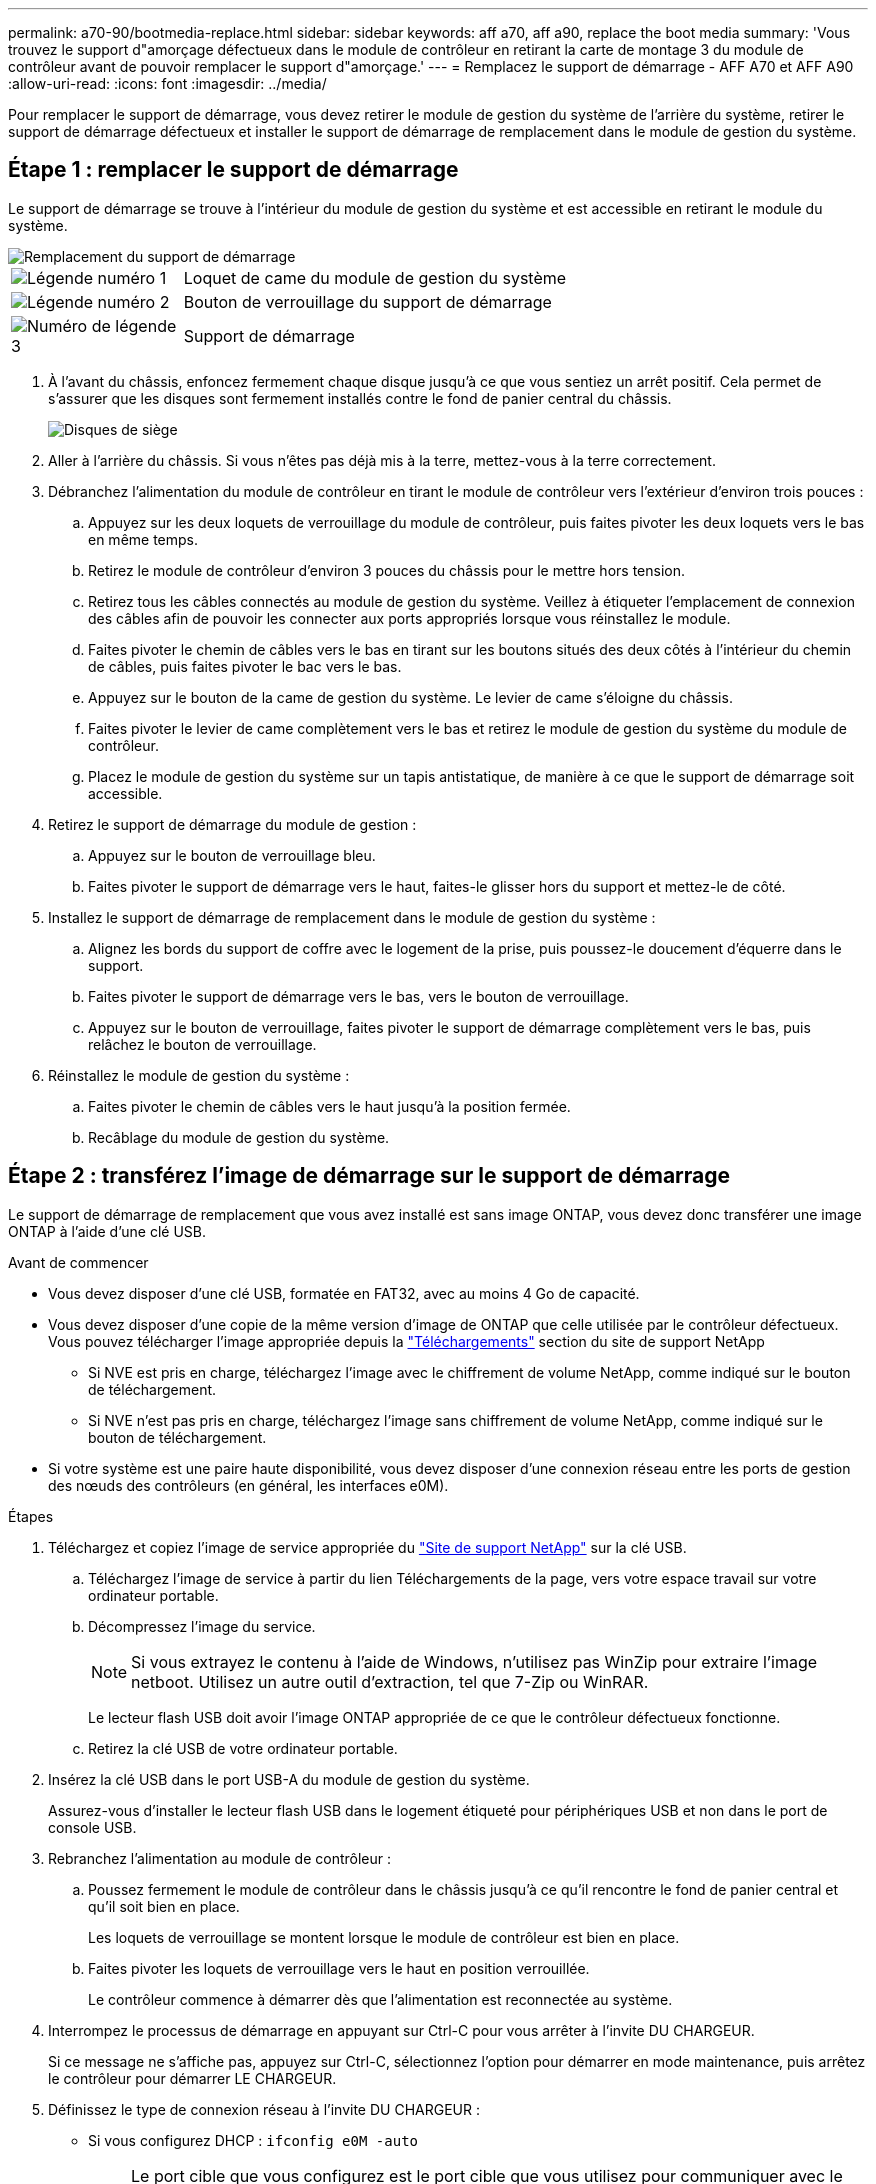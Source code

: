 ---
permalink: a70-90/bootmedia-replace.html 
sidebar: sidebar 
keywords: aff a70, aff a90, replace the boot media 
summary: 'Vous trouvez le support d"amorçage défectueux dans le module de contrôleur en retirant la carte de montage 3 du module de contrôleur avant de pouvoir remplacer le support d"amorçage.' 
---
= Remplacez le support de démarrage - AFF A70 et AFF A90
:allow-uri-read: 
:icons: font
:imagesdir: ../media/


[role="lead"]
Pour remplacer le support de démarrage, vous devez retirer le module de gestion du système de l'arrière du système, retirer le support de démarrage défectueux et installer le support de démarrage de remplacement dans le module de gestion du système.



== Étape 1 : remplacer le support de démarrage

Le support de démarrage se trouve à l'intérieur du module de gestion du système et est accessible en retirant le module du système.

image::../media/drw_a70-90_boot_media_remove_replace_ieops-1367.svg[Remplacement du support de démarrage]

[cols="1,4"]
|===


 a| 
image::../media/legend_icon_01.svg[Légende numéro 1]
 a| 
Loquet de came du module de gestion du système



 a| 
image::../media/legend_icon_02.svg[Légende numéro 2]
 a| 
Bouton de verrouillage du support de démarrage



 a| 
image::../media/legend_icon_03.svg[Numéro de légende 3]
 a| 
Support de démarrage

|===
. À l'avant du châssis, enfoncez fermement chaque disque jusqu'à ce que vous sentiez un arrêt positif. Cela permet de s'assurer que les disques sont fermement installés contre le fond de panier central du châssis.
+
image::../media/drw_a800_drive_seated_IEOPS-960.svg[Disques de siège]

. Aller à l'arrière du châssis. Si vous n'êtes pas déjà mis à la terre, mettez-vous à la terre correctement.
. Débranchez l'alimentation du module de contrôleur en tirant le module de contrôleur vers l'extérieur d'environ trois pouces :
+
.. Appuyez sur les deux loquets de verrouillage du module de contrôleur, puis faites pivoter les deux loquets vers le bas en même temps.
.. Retirez le module de contrôleur d'environ 3 pouces du châssis pour le mettre hors tension.
.. Retirez tous les câbles connectés au module de gestion du système. Veillez à étiqueter l'emplacement de connexion des câbles afin de pouvoir les connecter aux ports appropriés lorsque vous réinstallez le module.
.. Faites pivoter le chemin de câbles vers le bas en tirant sur les boutons situés des deux côtés à l'intérieur du chemin de câbles, puis faites pivoter le bac vers le bas.
.. Appuyez sur le bouton de la came de gestion du système. Le levier de came s'éloigne du châssis.
.. Faites pivoter le levier de came complètement vers le bas et retirez le module de gestion du système du module de contrôleur.
.. Placez le module de gestion du système sur un tapis antistatique, de manière à ce que le support de démarrage soit accessible.


. Retirez le support de démarrage du module de gestion :
+
.. Appuyez sur le bouton de verrouillage bleu.
.. Faites pivoter le support de démarrage vers le haut, faites-le glisser hors du support et mettez-le de côté.


. Installez le support de démarrage de remplacement dans le module de gestion du système :
+
.. Alignez les bords du support de coffre avec le logement de la prise, puis poussez-le doucement d'équerre dans le support.
.. Faites pivoter le support de démarrage vers le bas, vers le bouton de verrouillage.
.. Appuyez sur le bouton de verrouillage, faites pivoter le support de démarrage complètement vers le bas, puis relâchez le bouton de verrouillage.


. Réinstallez le module de gestion du système :
+
.. Faites pivoter le chemin de câbles vers le haut jusqu'à la position fermée.
.. Recâblage du module de gestion du système.






== Étape 2 : transférez l'image de démarrage sur le support de démarrage

Le support de démarrage de remplacement que vous avez installé est sans image ONTAP, vous devez donc transférer une image ONTAP à l'aide d'une clé USB.

.Avant de commencer
* Vous devez disposer d'une clé USB, formatée en FAT32, avec au moins 4 Go de capacité.
* Vous devez disposer d'une copie de la même version d'image de ONTAP que celle utilisée par le contrôleur défectueux. Vous pouvez télécharger l'image appropriée depuis la https://support.netapp.com/downloads["Téléchargements"] section du site de support NetApp
+
** Si NVE est pris en charge, téléchargez l'image avec le chiffrement de volume NetApp, comme indiqué sur le bouton de téléchargement.
** Si NVE n'est pas pris en charge, téléchargez l'image sans chiffrement de volume NetApp, comme indiqué sur le bouton de téléchargement.


* Si votre système est une paire haute disponibilité, vous devez disposer d'une connexion réseau entre les ports de gestion des nœuds des contrôleurs (en général, les interfaces e0M).


.Étapes
. Téléchargez et copiez l'image de service appropriée du https://mysupport.netapp.com/["Site de support NetApp"] sur la clé USB.
+
.. Téléchargez l'image de service à partir du lien Téléchargements de la page, vers votre espace travail sur votre ordinateur portable.
.. Décompressez l'image du service.
+

NOTE: Si vous extrayez le contenu à l'aide de Windows, n'utilisez pas WinZip pour extraire l'image netboot. Utilisez un autre outil d'extraction, tel que 7-Zip ou WinRAR.



+
Le lecteur flash USB doit avoir l'image ONTAP appropriée de ce que le contrôleur défectueux fonctionne.

+
.. Retirez la clé USB de votre ordinateur portable.


. Insérez la clé USB dans le port USB-A du module de gestion du système.
+
Assurez-vous d'installer le lecteur flash USB dans le logement étiqueté pour périphériques USB et non dans le port de console USB.

. Rebranchez l'alimentation au module de contrôleur :
+
.. Poussez fermement le module de contrôleur dans le châssis jusqu'à ce qu'il rencontre le fond de panier central et qu'il soit bien en place.
+
Les loquets de verrouillage se montent lorsque le module de contrôleur est bien en place.

.. Faites pivoter les loquets de verrouillage vers le haut en position verrouillée.
+
Le contrôleur commence à démarrer dès que l'alimentation est reconnectée au système.



. Interrompez le processus de démarrage en appuyant sur Ctrl-C pour vous arrêter à l'invite DU CHARGEUR.
+
Si ce message ne s'affiche pas, appuyez sur Ctrl-C, sélectionnez l'option pour démarrer en mode maintenance, puis arrêtez le contrôleur pour démarrer LE CHARGEUR.

. Définissez le type de connexion réseau à l'invite DU CHARGEUR :
+
** Si vous configurez DHCP : `ifconfig e0M -auto`
+

NOTE: Le port cible que vous configurez est le port cible que vous utilisez pour communiquer avec le contrôleur douteux à partir du contrôleur en bon état pendant la restauration du système de fichiers var avec une connexion réseau. Vous pouvez également utiliser le port e0M dans cette commande.

** Si vous configurez des connexions manuelles : `ifconfig e0M -addr=filer_addr -mask=netmask -gw=gateway`
+
*** Filer_addr est l'adresse IP du système de stockage.
*** Le masque de réseau est le masque de réseau du réseau de gestion connecté au partenaire haute disponibilité.
*** passerelle est la passerelle du réseau.




+

NOTE: D'autres paramètres peuvent être nécessaires pour votre interface. Vous pouvez entrer l'aide ifconfig à l'invite du micrologiciel pour plus de détails.


